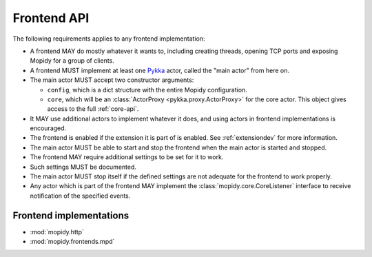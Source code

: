 .. _frontend-api:

************
Frontend API
************

The following requirements applies to any frontend implementation:

- A frontend MAY do mostly whatever it wants to, including creating threads,
  opening TCP ports and exposing Mopidy for a group of clients.

- A frontend MUST implement at least one `Pykka
  <http://pykka.readthedocs.org/>`_ actor, called the "main actor" from here
  on.

- The main actor MUST accept two constructor arguments:

  - ``config``, which is a dict structure with the entire Mopidy configuration.

  - ``core``, which will be an :class:`ActorProxy <pykka.proxy.ActorProxy>` for
    the core actor. This object gives access to the full :ref:`core-api`.

- It MAY use additional actors to implement whatever it does, and using actors
  in frontend implementations is encouraged.

- The frontend is enabled if the extension it is part of is enabled. See
  :ref:`extensiondev` for more information.

- The main actor MUST be able to start and stop the frontend when the main
  actor is started and stopped.

- The frontend MAY require additional settings to be set for it to
  work.

- Such settings MUST be documented.

- The main actor MUST stop itself if the defined settings are not adequate for
  the frontend to work properly.

- Any actor which is part of the frontend MAY implement the
  :class:`mopidy.core.CoreListener` interface to receive notification of the
  specified events.


.. _frontend-implementations:

Frontend implementations
========================

* :mod:`mopidy.http`
* :mod:`mopidy.frontends.mpd`
